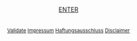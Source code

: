 #+TITLE: 
#+AUTHOR: T. Wöhrl
#+DATE: {{{modification-time( %Y-%m-%d)}}}
#+BIBLIOGRAPHY: C:/Users/tw/Dropbox/lib/ref/ref.bib
# #+OPTIONS: html-postamble:nil 
#+BIND: org-html-home/up-format ""
#+BIND: org-html-postamble ""
#+BIND: org-html-postamble "<script type=\"text/javascript\">(function() {var cx = '015189740857710454618:i3qtwm5bgwq';var gcse = document.createElement('script');gcse.type = 'text/javascript';gcse.async = true;gcse.src = (document.location.protocol == 'https:' ? 'https:' : 'http:') + '//cse.google.com/cse.js?cx=' + cx;var s = document.getElementsByTagName('script')[0];s.parentNode.insertBefore(gcse, s);})();(function(i,s,o,g,r,a,m){i['GoogleAnalyticsObject']=r;i[r]=i[r]||function(){(i[r].q=i[r].q||[]).push(arguments)},i[r].l=1*new Date();a=s.createElement(o),m=s.getElementsByTagName(o)[0];a.async=1;a.src=g;m.parentNode.insertBefore(a,m)})(window,document,'script','//www.google-analytics.com/analytics.js','ga');ga('create', 'UA-73306628-1', 'auto');ga('send', 'pageview');</script>"

# #+HTML_HEAD: <style type="text/css">div.intro {position: absolute;top: 50%; transform: translate(0, -50%);left: 50%;transform: translate(-50%, -50%);text-align: center;font-size: 1em};div.img {width: 50%;height: auto;border: 1px solid #ccc;}div.img img {width: 30%;height: auto;}</style>

#+begin_html
<script type="text/javascript"><!--
  function myWindow(url,name) {
      window.open(url,name,'width=400,height=400,location=no,menubar=no,scrollbars=yes,status=no,toolbar=no,resizable=yes');
  }
  //--></script>
<div style="text-align:center;">
      <script type="text/javascript">
	<!--
var arrayImg = [{
                    src: "hallihallo_01.jpg",
                    title: "Carpenter Bee, Kukup 2014"}, 
                    {
                    src: "hallihallo_02.jpg",
                    title: "Travertine pools, Huanglon 2015"}]
	    getRandomImage(arrayImg, "");
	    
	    function getRandomImage(imgAr, path) {
	    path = path || './img/'; // default path here
            var num = Math.floor( Math.random() * imgAr.length );
	    var img = imgAr[ num ].src;
            var alt = imgAr[ num ].title;
	    var imgStr = '<table id="image" style="margin-left:auto; margin-right:auto;overflow: auto;"><tr><td><a href="http://whrl.github.io/start.html" style="text-decoration: none;"><img src="' + path + img + '" alt = "" style="width:100%;max-width:485px;"></a></td></tr><tr><td class="caption" style="text-align:right; font-size:smaller; font-style:italic;">' + alt + '</td></tr></table>';
	    document.write(imgStr); document.close();
	    }
	    //-->
      </script>
  <br/>
  <br/>
  <a href="/start.html">ENTER</a>
  <br/>
  <br/>
  <br/><div style="font-size:smaller;"><a href="javascript:myWindow('http://validator.w3.org/check?uri=referer', 'Validation')">Validate</a> <a href="javascript:myWindow('http://whrl.github.io/impressum.html', 'Impressum')">Impressum</a> <a href="javascript:myWindow('disclaimer.html#sec-2','Haftungsausschluss')">Haftungsausschluss</a> <a href="javascript:myWindow('disclaimer.html','Disclaimer')">Disclaimer</a></div></div>

<link rel="stylesheet" type="text/css" href="cookieconsent.min.css" />
        <script src="cookieconsent.min.js"></script>
        <script>window.cookieconsent.initialise({"palette":{"popup":{"background":"#237afc"},"button":{"background": "transparent","border":"#fff","text":"#fff"}}});</script>

#+end_html 


* noexport :noexport:
** Version with image frame shadow
#+begin_html
<script type="text/javascript"><!--
  function myWindow(url,name) {
      window.open(url,name,'width=400,height=400,location=no,menubar=no,scrollbars=yes,status=no,toolbar=no,resizable=yes');
  }
  //--></script>
<div style="text-align:center;">
      <script type="text/javascript">
	<!--
var arrayImg = [{
                    src: "hallihallo_01.jpg",
                    title: "Carpenter Bee, Kukup 2014"}, 
                    {
                    src: "hallihallo_02.jpg",
                    title: "Travertine pools, Huanglon 2015"}]

          
	    getRandomImage(arrayImg, "");
	    
	    function getRandomImage(imgAr, path) {
	    path = path || './img/'; // default path here
            var num = Math.floor( Math.random() * imgAr.length );
	    var img = imgAr[ num ].src;
            var alt = imgAr[ num ].title;
	    var imgStr = '<table id="image" style="margin-left:auto; margin-right:auto; border: 1px solid #ccc; box-shadow: 3px 3px 3px #eee;overflow: auto;"><tr><td style="padding:10px 10px 2px 10px"><a href="http://whrl.github.io/toni.html" style="text-decoration: none;"><img src="' + path + img + '" alt = "" style="width:100%;max-width:400px;"></a></td></tr><tr><td class="caption" style="text-align:right; font-size:smaller; font-style:italic;padding:0px 10px 10px 10px">' + alt + '</td></tr></table>';
	    document.write(imgStr); document.close();
	    }
	    //-->
      </script>
  <br/>
  <br/>
  <a href="/toni.html" style="font-size:large">ENTER</a>
  <br/>
  <br/>
  <br/><div style="font-size:smaller;"><a href="javascript:myWindow('http://validator.w3.org/check?uri=referer', 'Validation')">Validate</a> <a href="javascript:myWindow('http://whrl.github.io/impressum.html', 'Impressum')">Impressum</a> <a href="javascript:myWindow('disclaimer.html','Haftungsausschluss')">Haftungsausschluss</a> <a href="javascript:myWindow('disclaimer.html#sec-2','Disclaimer')">Disclaimer</a></div></div>
#+end_html 

** Older versions 
#+begin_html
<SCRIPT LANGUAGE="JavaScript"><!--
  function myWindow(url,name) {
      window.open(url,name,'width=400,height=400,location=no,menubar=no,scrollbars=yes,status=no,toolbar=no,resizable=yes');
  }
  //--></SCRIPT>
<div style="text-align:center;">
      <script type="text/javascript">
	<!--

            var arrayImg = new Array();

	    arrayImg[0] = "hallihallo_01.jpg";
            arrayImg[1] = "hallihallo_02.jpg";
	    
            var arrayAlt = new Array();
	    arrayAlt[0] = "Carpenter Bee, Kukup 2014";
            arrayAlt[1] = "Travertine pools, Huanglon 2015";

	    getRandomImage(arrayImg, "", arrayAlt);
	    
	    function getRandomImage(imgAr, path, imgAlt) {
	    path = path || './img/'; // default path here
            var num = Math.floor( Math.random() * imgAr.length );
	    var img = imgAr[ num ];
            var alt = imgAlt[ num ];
	    var imgStr = '<table id="image" style="margin-left:auto; margin-right:auto;"><tr><td><a href="http://whrl.github.io/toni.html" style="text-decoration: none"><img src="' + path + img + '" alt = "" style="width:100%;max-width:400px;"></a></td></tr><tr><td class="caption" style="text-align:right; font-size:10pt; font-style:italic;">' + alt + '</td></tr></table>';
	    document.write(imgStr); document.close();
	    }
	    //-->
      </script>
  <br/>
  <br/>
  <a href="/toni.html">ENTER</a>
  <br/>
  <br/><i><font size="-0.5">
  <a href="javascript:myWindow('http://validator.w3.org/check?uri=referer', 'Validation')">Validate</a> <a href="javascript:myWindow('http://whrl.github.io/impressum.html', 'Impressum')">Impressum</a> <a href="javascript:myWindow('http://whrl.github.io/disclaimer.html','Disclaimer')">Disclaimer</a></font></i></div>
#+end_html 


#+begin_html
<P ALIGN="CENTER"><A HREF="http://whrl.github.io/toni.html">
<script type="text/javascript">
<!--
var arrayImg = new Array();
arrayImg[0] = "hallihallo_01.jpg";

getRandomImage(arrayImg, "");

function getRandomImage(imgAr, path) {
    path = path || './img/'; // default path here
    var num = Math.floor( Math.random() * imgAr.length );
    var img = imgAr[ num ];
    var imgStr = '<DIV class="intro"><img width=400 src="' + path + img + '" alt = ""><div align="center"><br><a href=\"/toni.html\">ENTER</a><br> <br> <a href=\"http://validator.w3.org/check?uri=referer\">Validate</a> <a href=\"/impressum.html\">Impressum</a> <a href=\"/disclaimer.html\">Disclaimer</a></DIV></div>';
    document.write(imgStr); document.close();
}
//-->
</script>
</p>
#+end_html
